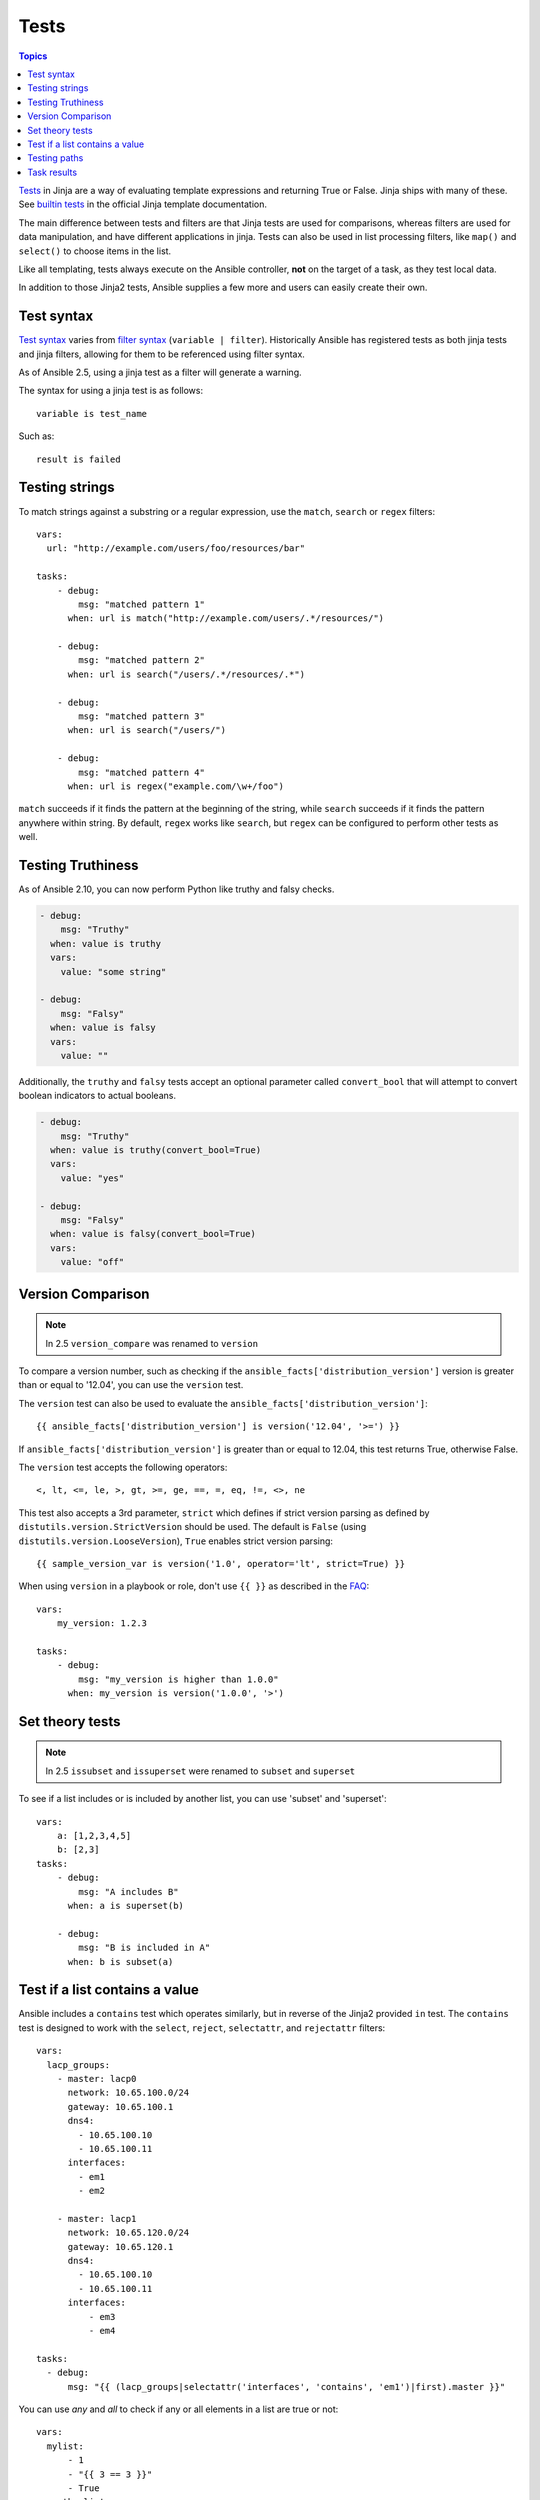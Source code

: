 .. _playbooks_tests:

Tests
-----

.. contents:: Topics


`Tests <http://jinja.pocoo.org/docs/dev/templates/#tests>`_ in Jinja are a way of evaluating template expressions and returning True or False.
Jinja ships with many of these. See `builtin tests`_ in the official Jinja template documentation.

The main difference between tests and filters are that Jinja tests are used for comparisons, whereas filters are used for data manipulation, and have different applications in jinja. Tests can also be used in list processing filters, like ``map()`` and ``select()`` to choose items in the list.

Like all templating, tests always execute on the Ansible controller, **not** on the target of a task, as they test local data.

In addition to those Jinja2 tests, Ansible supplies a few more and users can easily create their own.

.. _test_syntax:

Test syntax
```````````

`Test syntax <http://jinja.pocoo.org/docs/dev/templates/#tests>`_ varies from `filter syntax <http://jinja.pocoo.org/docs/dev/templates/#filters>`_ (``variable | filter``). Historically Ansible has registered tests as both jinja tests and jinja filters, allowing for them to be referenced using filter syntax.

As of Ansible 2.5, using a jinja test as a filter will generate a warning.

The syntax for using a jinja test is as follows::

    variable is test_name

Such as::

    result is failed

.. _testing_strings:

Testing strings
```````````````

To match strings against a substring or a regular expression, use the ``match``, ``search`` or ``regex`` filters::

    vars:
      url: "http://example.com/users/foo/resources/bar"

    tasks:
        - debug:
            msg: "matched pattern 1"
          when: url is match("http://example.com/users/.*/resources/")

        - debug:
            msg: "matched pattern 2"
          when: url is search("/users/.*/resources/.*")

        - debug:
            msg: "matched pattern 3"
          when: url is search("/users/")

        - debug:
            msg: "matched pattern 4"
          when: url is regex("example.com/\w+/foo")

``match`` succeeds if it finds the pattern at the beginning of the string, while ``search`` succeeds if it finds the pattern anywhere within string. By default, ``regex`` works like ``search``, but ``regex`` can be configured to perform other tests as well.

.. _testing_truthiness:

Testing Truthiness
``````````````````

.. versionadded:: 2.10

As of Ansible 2.10, you can now perform Python like truthy and falsy checks.

.. code-block:: yaml

    - debug:
        msg: "Truthy"
      when: value is truthy
      vars:
        value: "some string"

    - debug:
        msg: "Falsy"
      when: value is falsy
      vars:
        value: ""

Additionally, the ``truthy`` and ``falsy`` tests accept an optional parameter called ``convert_bool`` that will attempt
to convert boolean indicators to actual booleans.

.. code-block:: yaml

    - debug:
        msg: "Truthy"
      when: value is truthy(convert_bool=True)
      vars:
        value: "yes"

    - debug:
        msg: "Falsy"
      when: value is falsy(convert_bool=True)
      vars:
        value: "off"

.. _testing_versions:

Version Comparison
``````````````````

.. versionadded:: 1.6

.. note:: In 2.5 ``version_compare`` was renamed to ``version``

To compare a version number, such as checking if the ``ansible_facts['distribution_version']``
version is greater than or equal to '12.04', you can use the ``version`` test.

The ``version`` test can also be used to evaluate the ``ansible_facts['distribution_version']``::

    {{ ansible_facts['distribution_version'] is version('12.04', '>=') }}

If ``ansible_facts['distribution_version']`` is greater than or equal to 12.04, this test returns True, otherwise False.

The ``version`` test accepts the following operators::

    <, lt, <=, le, >, gt, >=, ge, ==, =, eq, !=, <>, ne

This test also accepts a 3rd parameter, ``strict`` which defines if strict version parsing as defined by ``distutils.version.StrictVersion`` should be used.  The default is ``False`` (using ``distutils.version.LooseVersion``), ``True`` enables strict version parsing::

    {{ sample_version_var is version('1.0', operator='lt', strict=True) }}

When using ``version`` in a playbook or role, don't use ``{{ }}`` as described in the `FAQ <https://docs.ansible.com/ansible/latest/reference_appendices/faq.html#when-should-i-use-also-how-to-interpolate-variables-or-dynamic-variable-names>`_::

    vars:
        my_version: 1.2.3

    tasks:
        - debug:
            msg: "my_version is higher than 1.0.0"
          when: my_version is version('1.0.0', '>')
 
.. _math_tests:

Set theory tests
````````````````

.. versionadded:: 2.1

.. note:: In 2.5 ``issubset`` and ``issuperset`` were renamed to ``subset`` and ``superset``

To see if a list includes or is included by another list, you can use 'subset' and 'superset'::

    vars:
        a: [1,2,3,4,5]
        b: [2,3]
    tasks:
        - debug:
            msg: "A includes B"
          when: a is superset(b)

        - debug:
            msg: "B is included in A"
          when: b is subset(a)

.. _contains_test:

Test if a list contains a value
```````````````````````````````

.. versionadded:: 2.8

Ansible includes a ``contains`` test which operates similarly, but in reverse of the Jinja2 provided ``in`` test.
The ``contains`` test is designed to work with the ``select``, ``reject``, ``selectattr``, and ``rejectattr`` filters::

    vars:
      lacp_groups:
        - master: lacp0
          network: 10.65.100.0/24
          gateway: 10.65.100.1
          dns4:
            - 10.65.100.10
            - 10.65.100.11
          interfaces:
            - em1
            - em2

        - master: lacp1
          network: 10.65.120.0/24
          gateway: 10.65.120.1
          dns4:
            - 10.65.100.10
            - 10.65.100.11
          interfaces:
              - em3
              - em4

    tasks:
      - debug:
          msg: "{{ (lacp_groups|selectattr('interfaces', 'contains', 'em1')|first).master }}"

.. _path_tests:

.. versionadded:: 2.4

You can use `any` and `all` to check if any or all elements in a list are true or not::

  vars:
    mylist:
        - 1
        - "{{ 3 == 3 }}"
        - True
    myotherlist:
        - False
        - True
  tasks:

    - debug:
        msg: "all are true!"
      when: mylist is all

    - debug:
        msg: "at least one is true"
      when: myotherlist is any


Testing paths
`````````````

.. note:: In 2.5 the following tests were renamed to remove the ``is_`` prefix

The following tests can provide information about a path on the controller::

    - debug:
        msg: "path is a directory"
      when: mypath is directory

    - debug:
        msg: "path is a file"
      when: mypath is file

    - debug:
        msg: "path is a symlink"
      when: mypath is link

    - debug:
        msg: "path already exists"
      when: mypath is exists

    - debug:
        msg: "path is {{ (mypath is abs)|ternary('absolute','relative')}}"

    - debug:
        msg: "path is the same file as path2"
      when: mypath is same_file(path2)

    - debug:
        msg: "path is a mount"
      when: mypath is mount


.. _test_task_results:

Task results
````````````

The following tasks are illustrative of the tests meant to check the status of tasks::

    tasks:

      - shell: /usr/bin/foo
        register: result
        ignore_errors: True

      - debug:
          msg: "it failed"
        when: result is failed

      # in most cases you'll want a handler, but if you want to do something right now, this is nice
      - debug:
          msg: "it changed"
        when: result is changed

      - debug:
          msg: "it succeeded in Ansible >= 2.1"
        when: result is succeeded

      - debug:
          msg: "it succeeded"
        when: result is success

      - debug:
          msg: "it was skipped"
        when: result is skipped

.. note:: From 2.1, you can also use success, failure, change, and skip so that the grammar matches, for those who need to be strict about it.



.. _builtin tests: http://jinja.pocoo.org/docs/templates/#builtin-tests

.. seealso::

   :ref:`playbooks_intro`
       An introduction to playbooks
   :ref:`playbooks_conditionals`
       Conditional statements in playbooks
   :ref:`playbooks_variables`
       All about variables
   :ref:`playbooks_loops`
       Looping in playbooks
   :ref:`playbooks_reuse_roles`
       Playbook organization by roles
   :ref:`playbooks_best_practices`
       Best practices in playbooks
   `User Mailing List <https://groups.google.com/group/ansible-devel>`_
       Have a question?  Stop by the google group!
   `irc.freenode.net <http://irc.freenode.net>`_
       #ansible IRC chat channel
